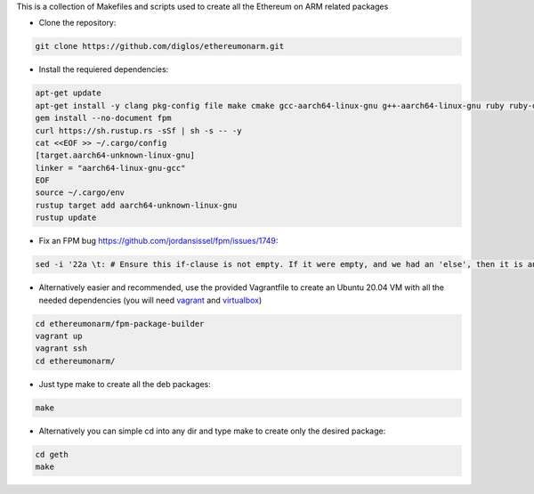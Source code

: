 This is a collection of Makefiles and scripts used to create all the Ethereum on ARM related packages

* Clone the repository::

.. code:: bash

	git clone https://github.com/diglos/ethereumonarm.git

* Install the requiered dependencies::
	
.. code:: bash

	apt-get update
	apt-get install -y clang pkg-config file make cmake gcc-aarch64-linux-gnu g++-aarch64-linux-gnu ruby ruby-dev rubygems build-essential rpm vim git jq   curl wget python3-pip
	gem install --no-document fpm
	curl https://sh.rustup.rs -sSf | sh -s -- -y
        cat <<EOF >> ~/.cargo/config
        [target.aarch64-unknown-linux-gnu]
        linker = "aarch64-linux-gnu-gcc"
        EOF
        source ~/.cargo/env
        rustup target add aarch64-unknown-linux-gnu
        rustup update
	
* Fix an FPM bug https://github.com/jordansissel/fpm/issues/1749::

.. code:: bash

	sed -i '22a \t: # Ensure this if-clause is not empty. If it were empty, and we had an 'else', then it is an error in shell syntax' /var/lib/gems/2.7.0/gems/fpm-1.12.0/templates/deb/postinst_upgrade.sh.erb 
	

* Alternatively easier and recommended, use the provided Vagrantfile to create an Ubuntu 20.04 VM with all the needed dependencies (you will need vagrant_ and virtualbox_) ::

.. _vagrant: https://www.vagrantup.com/docs/installation
.. _virtualbox: https://www.virtualbox.org/wiki/Downloads

.. code:: bash

	cd ethereumonarm/fpm-package-builder
	vagrant up
	vagrant ssh
	cd ethereumonarm/

* Just type make to create all the deb packages::

.. code:: bash

	make

* Alternatively you can simple cd into any dir and type make to create only the desired package::

.. code:: bash

	cd geth
	make
